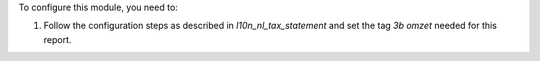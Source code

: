 To configure this module, you need to:

#. Follow the configuration steps as described in *l10n_nl_tax_statement* and set the tag *3b omzet* needed for this report.
